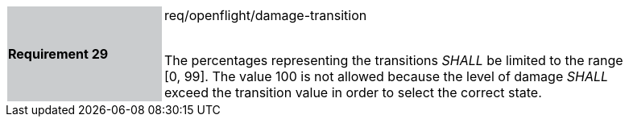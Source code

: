 [width="90%",cols="2,6"]
|===
|*Requirement 29* {set:cellbgcolor:#CACCCE}|req/openflight/damage-transition +
 +

The percentages representing the transitions _SHALL_ be limited to the range [0, 99]. The value 100 is not allowed because the level of damage _SHALL_ exceed the transition value in order to select the correct state.{set:cellbgcolor:#FFFFFF}
|===
